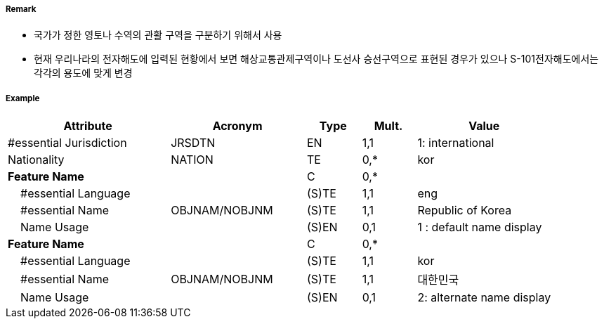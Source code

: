 // tag::AdministrationArea[]
===== Remark

- 국가가 정한 영토나 수역의 관활 구역을 구분하기 위해서 사용
- 현재 우리나라의 전자해도에 입력된 현황에서 보면 해상교통관제구역이나 도선사 승선구역으로 표현된 경우가 있으나 S-101전자해도에서는 각각의 용도에 맞게 변경

===== Example
[cols="30,25,10,10,25", options="header"]
|===
|Attribute |Acronym |Type |Mult. |Value

|#essential Jurisdiction|JRSDTN|EN|1,1| 1: international
|Nationality|NATION|TE|0,*|kor
|**Feature Name**||C|0,*| 
|    #essential Language||(S)TE|1,1| eng
|    #essential Name|OBJNAM/NOBJNM|(S)TE|1,1| Republic of Korea
|    Name Usage||(S)EN|0,1|1 : default name display
|**Feature Name**||C|0,*| 
|    #essential Language||(S)TE|1,1| kor
|    #essential Name|OBJNAM/NOBJNM|(S)TE|1,1| 대한민국
|    Name Usage||(S)EN|0,1|2: alternate name display
|===

// end::AdministrationArea[]
